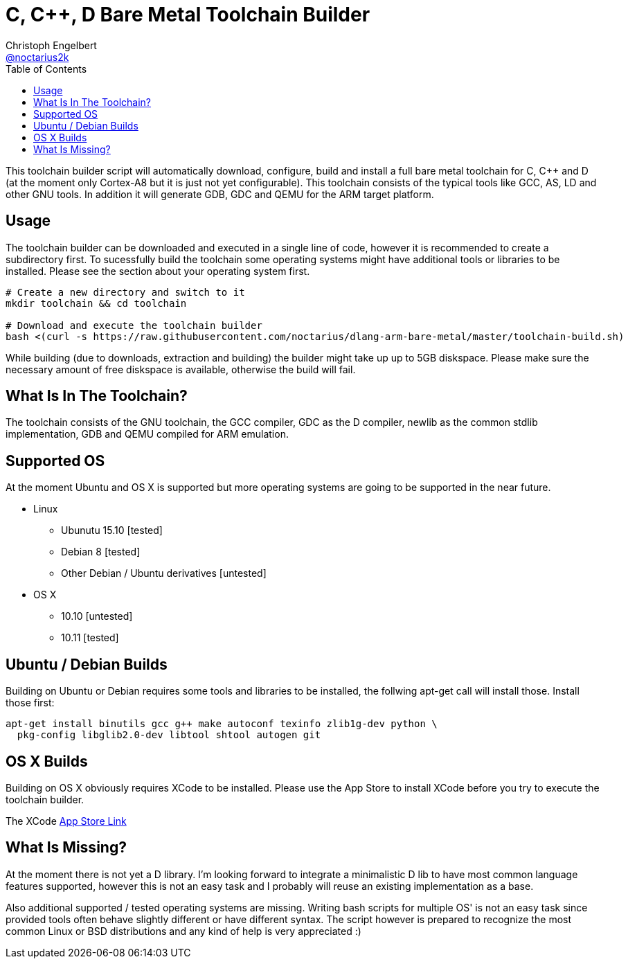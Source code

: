 = C, C++, D Bare Metal Toolchain Builder
Christoph Engelbert <https://github.com/noctarius[@noctarius2k]>
// Settings:
:compat-mode!:
:idseparator: -
// Aliases:
:project-name: dlang-arm-bare-metal README
:project-handle: dlang-arm-bare-metal-readme
:toc:

This toolchain builder script will automatically download, configure, build and install a full bare metal toolchain for C, C++ and D (at the moment only Cortex-A8 but it is just not yet configurable). This toolchain consists of the typical tools like GCC, AS, LD and other GNU tools. In addition it will generate GDB, GDC and QEMU for the ARM target platform.

== Usage

The toolchain builder can be downloaded and executed in a single line of code, however it is recommended to create a subdirectory first.
To sucessfully build the toolchain some operating systems might have additional tools or libraries to be installed. Please see the section about your operating system first.

```
# Create a new directory and switch to it
mkdir toolchain && cd toolchain

# Download and execute the toolchain builder
bash <(curl -s https://raw.githubusercontent.com/noctarius/dlang-arm-bare-metal/master/toolchain-build.sh)
```

While building (due to downloads, extraction and building) the builder might take up up to 5GB diskspace. Please make sure the necessary amount of free diskspace is available, otherwise the build will fail.

== What Is In The Toolchain?

The toolchain consists of the GNU toolchain, the GCC compiler, GDC as the D compiler, newlib as the common stdlib implementation, GDB and QEMU compiled for ARM emulation.

== Supported OS

At the moment Ubuntu and OS X is supported but more operating systems are going to be supported in the near future.

  * Linux
  ** Ubunutu 15.10 [tested]
  ** Debian 8 [tested]
  ** Other Debian / Ubuntu derivatives [untested]
  * OS X
  ** 10.10 [untested]
  ** 10.11 [tested]

== Ubuntu / Debian Builds

Building on Ubuntu or Debian requires some tools and libraries to be installed, the follwing apt-get call will install those. Install those first:

```
apt-get install binutils gcc g++ make autoconf texinfo zlib1g-dev python \
  pkg-config libglib2.0-dev libtool shtool autogen git
```

== OS X Builds

Building on OS X obviously requires XCode to be installed. Please use the App Store to install XCode before you try to execute the 
toolchain builder.

The XCode link:https://itunes.apple.com/de/app/xcode/id497799835[App Store Link]

== What Is Missing?

At the moment there is not yet a D library. I'm looking forward to integrate a minimalistic D lib to have most common language features supported, however this is not an easy task and I probably will reuse an existing implementation as a base.

Also additional supported / tested operating systems are missing. Writing bash scripts for multiple OS' is not an easy task since provided tools often behave slightly different or have different syntax. The script however is prepared to recognize the most common Linux or BSD distributions and any kind of help is very appreciated :)
